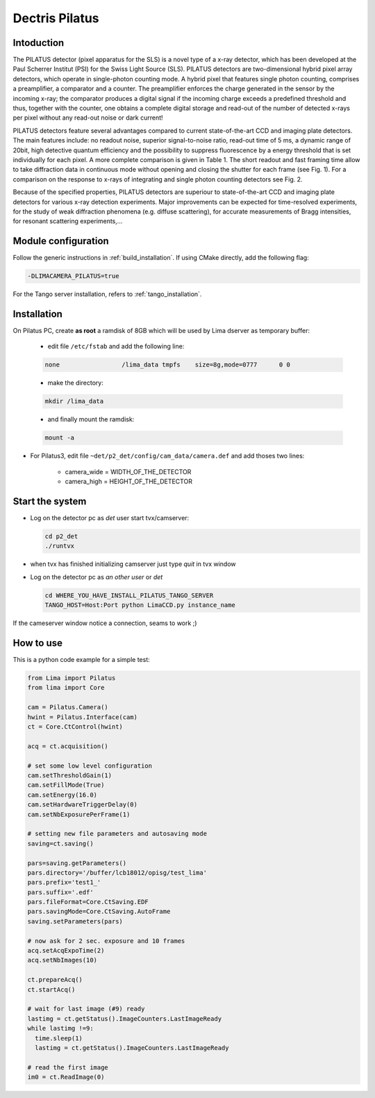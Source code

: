 .. _camera-pilatus:

Dectris Pilatus
---------------

.. image:: Pilatus6M.jpg

Intoduction
```````````
The PILATUS detector (pixel apparatus for the SLS) is a novel type of a x-ray detector, which has been developed at the Paul Scherrer Institut (PSI) for the Swiss Light Source (SLS). PILATUS detectors are two-dimensional hybrid pixel array detectors, which operate in single-photon counting mode. A hybrid pixel that features single photon counting, comprises a preamplifier, a comparator and a counter. The preamplifier enforces the charge generated in the sensor by the incoming x-ray; the comparator produces a digital signal if the incoming charge exceeds a predefined threshold and thus, together with the counter, one obtains a complete digital storage and read-out of the number of detected x-rays per pixel without any read-out noise or dark current!

PILATUS detectors feature several advantages compared to current state-of-the-art CCD and imaging plate detectors. The main features include: no readout noise, superior signal-to-noise ratio, read-out time of 5 ms, a dynamic range of 20bit, high detective quantum efficiency and the possibility to suppress fluorescence by a energy threshold that is set individually for each pixel. A more complete comparison is given in Table 1. The short readout and fast framing time allow to take diffraction data in continuous mode without opening and closing the shutter for each frame (see Fig. 1). For a comparison on the response to x-rays of integrating and single photon counting detectors see Fig. 2.

Because of the specified properties, PILATUS detectors are superiour to state-of-the-art CCD and imaging plate detectors for various x-ray detection experiments. Major improvements can be expected for time-resolved experiments, for the study of weak diffraction phenomena (e.g. diffuse scattering), for accurate measurements of Bragg intensities, for resonant scattering experiments,...

Module configuration
````````````````````

Follow the generic instructions in :ref:`build_installation`. If using CMake directly, add the following flag:

.. code-block:: sh

 -DLIMACAMERA_PILATUS=true

For the Tango server installation, refers to :ref:`tango_installation`.

Installation
````````````

On Pilatus PC, create **as root** a ramdisk of 8GB which will be used by Lima dserver as temporary buffer:

    * edit file ``/etc/fstab`` and add the following line:

    .. code-block:: sh

      none                 /lima_data tmpfs    size=8g,mode=0777      0 0

    * make the directory:

    .. code-block:: sh

      mkdir /lima_data

    * and finally mount the ramdisk:

    .. code-block:: sh

      mount -a

- For Pilatus3, edit file ``~det/p2_det/config/cam_data/camera.def`` and add thoses two lines:

    * camera_wide = WIDTH_OF_THE_DETECTOR
    * camera_high = HEIGHT_OF_THE_DETECTOR

Start the system
````````````````

- Log on the detector pc as *det* user start tvx/camserver:

  .. code-block:: sh

    cd p2_det
    ./runtvx

- when tvx has finished initializing camserver just type *quit* in tvx window

- Log on the detector pc as *an other user* or *det*

  .. code-block:: sh

    cd WHERE_YOU_HAVE_INSTALL_PILATUS_TANGO_SERVER
    TANGO_HOST=Host:Port python LimaCCD.py instance_name

If the cameserver window notice a connection, seams to work ;)

How to use
``````````

This is a python code example for a simple test:

.. code-block:: python

  from Lima import Pilatus
  from lima import Core

  cam = Pilatus.Camera()
  hwint = Pilatus.Interface(cam)
  ct = Core.CtControl(hwint)

  acq = ct.acquisition()

  # set some low level configuration
  cam.setThresholdGain(1)
  cam.setFillMode(True)
  cam.setEnergy(16.0)
  cam.setHardwareTriggerDelay(0)
  cam.setNbExposurePerFrame(1)

  # setting new file parameters and autosaving mode
  saving=ct.saving()

  pars=saving.getParameters()
  pars.directory='/buffer/lcb18012/opisg/test_lima'
  pars.prefix='test1_'
  pars.suffix='.edf'
  pars.fileFormat=Core.CtSaving.EDF
  pars.savingMode=Core.CtSaving.AutoFrame
  saving.setParameters(pars)

  # now ask for 2 sec. exposure and 10 frames
  acq.setAcqExpoTime(2)
  acq.setNbImages(10)

  ct.prepareAcq()
  ct.startAcq()

  # wait for last image (#9) ready
  lastimg = ct.getStatus().ImageCounters.LastImageReady
  while lastimg !=9:
    time.sleep(1)
    lastimg = ct.getStatus().ImageCounters.LastImageReady

  # read the first image
  im0 = ct.ReadImage(0)
